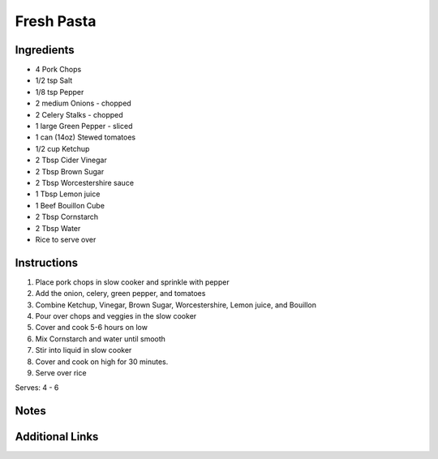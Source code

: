Fresh Pasta
===========

Ingredients
-----------

* 4 Pork Chops
* 1/2 tsp Salt
* 1/8 tsp Pepper
* 2 medium Onions - chopped
* 2 Celery Stalks - chopped
* 1 large Green Pepper - sliced
* 1 can (14oz) Stewed tomatoes
* 1/2 cup Ketchup
* 2 Tbsp Cider Vinegar
* 2 Tbsp Brown Sugar
* 2 Tbsp Worcestershire sauce
* 1 Tbsp Lemon juice
* 1 Beef Bouillon Cube
* 2 Tbsp Cornstarch
* 2 Tbsp Water
* Rice to serve over

Instructions
------------

#. Place pork chops in slow cooker and sprinkle with pepper
#. Add the onion, celery, green pepper, and tomatoes
#. Combine Ketchup, Vinegar, Brown Sugar, Worcestershire, Lemon juice, and Bouillon
#. Pour over chops and veggies in the slow cooker
#. Cover and cook 5-6 hours on low
#. Mix Cornstarch and water until smooth
#. Stir into liquid in slow cooker
#. Cover and cook on high for 30 minutes.
#. Serve over rice

Serves: 4 - 6

Notes
-----

Additional Links
----------------
